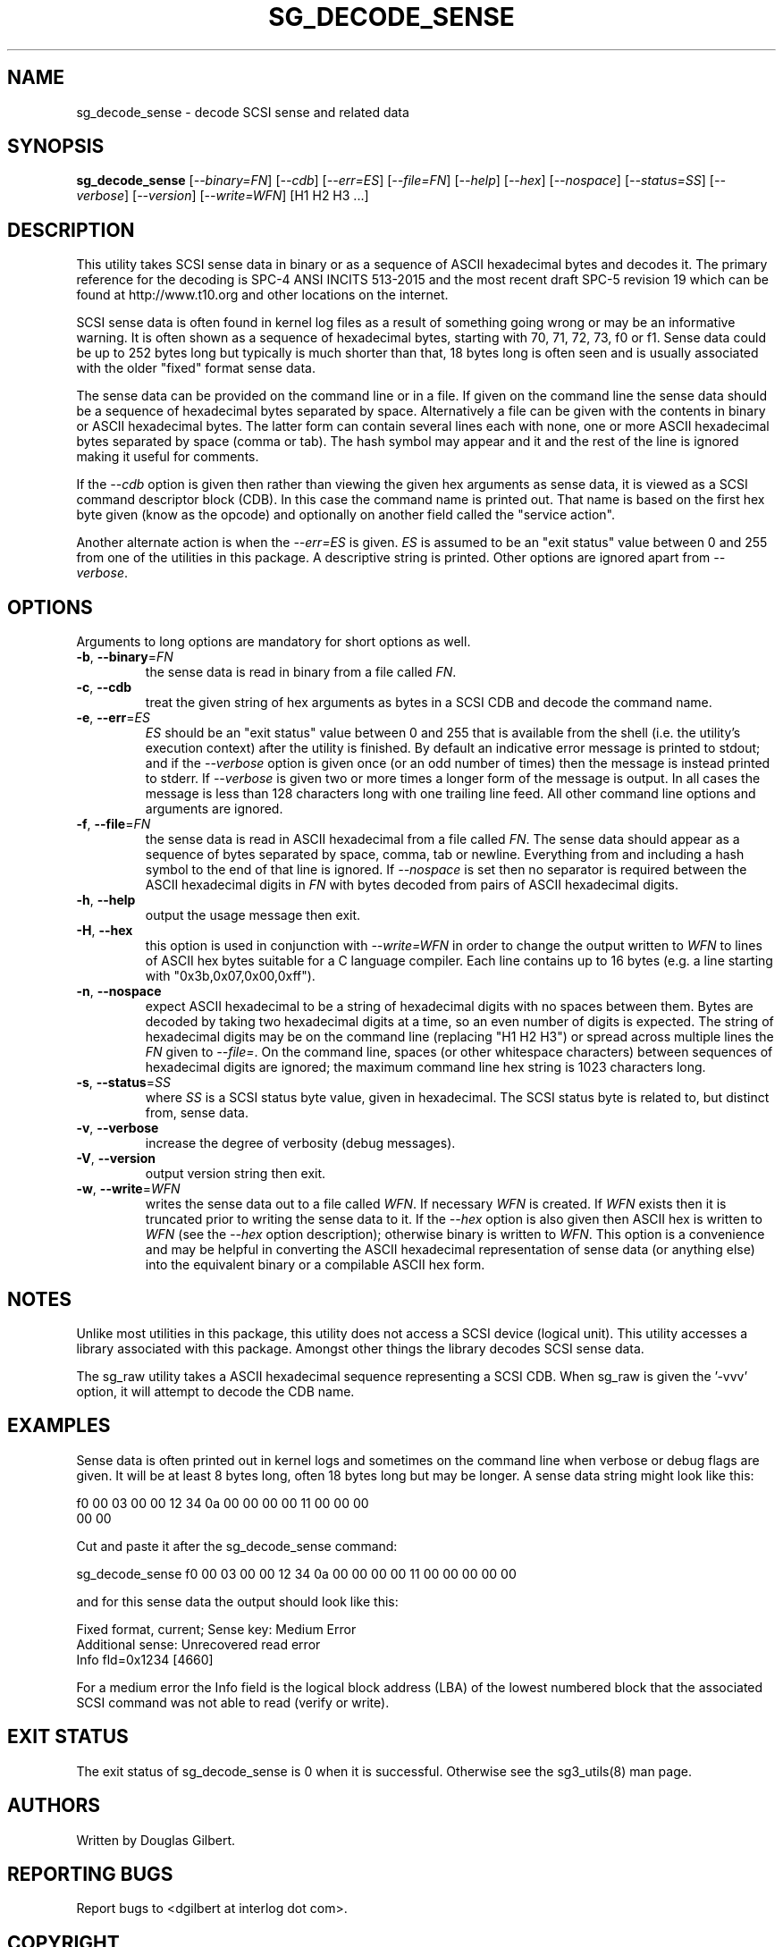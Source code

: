 .TH SG_DECODE_SENSE "8" "August 2018" "sg3_utils\-1.43" SG3_UTILS
.SH NAME
sg_decode_sense \- decode SCSI sense and related data
.SH SYNOPSIS
.B sg_decode_sense
[\fI\-\-binary=FN\fR] [\fI\-\-cdb\fR] [\fI\-\-err=ES\fR] [\fI\-\-file=FN\fR]
[\fI\-\-help\fR] [\fI\-\-hex\fR] [\fI\-\-nospace\fR] [\fI\-\-status=SS\fR]
[\fI\-\-verbose\fR] [\fI\-\-version\fR] [\fI\-\-write=WFN\fR]
[H1 H2 H3 ...]
.SH DESCRIPTION
.\" Add any additional description here
This utility takes SCSI sense data in binary or as a sequence of
ASCII hexadecimal bytes and decodes it. The primary reference for the
decoding is SPC\-4 ANSI INCITS 513\-2015 and the most recent draft
SPC\-5 revision 19 which can be found at http://www.t10.org and other
locations on the internet.
.PP
SCSI sense data is often found in kernel log files as a result of
something going wrong or may be an informative warning. It is often shown
as a sequence of hexadecimal bytes, starting with 70, 71, 72, 73, f0 or f1.
Sense data could be up to 252 bytes long but typically is much shorter
than that, 18 bytes long is often seen and is usually associated with
the older "fixed" format sense data.
.PP
The sense data can be provided on the command line or in a file. If given
on the command line the sense data should be a sequence of hexadecimal bytes
separated by space. Alternatively a file can be given with the contents in
binary or ASCII hexadecimal bytes. The latter form can contain several lines
each with none, one or more ASCII hexadecimal bytes separated by
space (comma or tab). The hash symbol may appear and it and the rest of the
line is ignored making it useful for comments.
.PP
If the \fI\-\-cdb\fR option is given then rather than viewing the given hex
arguments as sense data, it is viewed as a SCSI command descriptor
block (CDB). In this case the command name is printed out. That name is
based on the first hex byte given (know as the opcode) and optionally on
another field called the "service action".
.PP
Another alternate action is when the \fI\-\-err=ES\fR is given. \fIES\fR
is assumed to be an "exit status" value between 0 and 255 from one of the
utilities in this package. A descriptive string is printed. Other options
are ignored apart from \fI\-\-verbose\fR.
.SH OPTIONS
Arguments to long options are mandatory for short options as well.
.TP
\fB\-b\fR, \fB\-\-binary\fR=\fIFN\fR
the sense data is read in binary from a file called \fIFN\fR.
.TP
\fB\-c\fR, \fB\-\-cdb\fR
treat the given string of hex arguments as bytes in a SCSI CDB and
decode the command name.
.TP
\fB\-e\fR, \fB\-\-err\fR=\fIES\fR
\fIES\fR should be an "exit status" value between 0 and 255 that is
available from the shell (i.e. the utility's execution context) after the
utility is finished. By default an indicative error message is printed to
stdout; and if the \fI\-\-verbose\fR option is given once (or an odd number
of times) then the message is instead printed to stderr. If \fI\-\-verbose\fR
is given two or more times a longer form of the message is output. In all
cases the message is less than 128 characters long with one trailing line
feed. All other command line options and arguments are ignored.
.TP
\fB\-f\fR, \fB\-\-file\fR=\fIFN\fR
the sense data is read in ASCII hexadecimal from a file called \fIFN\fR.
The sense data should appear as a sequence of bytes separated by space,
comma, tab or newline. Everything from and including a hash symbol to the
end of that line is ignored. If \fI\-\-nospace\fR is set then no separator
is required between the ASCII hexadecimal digits in \fIFN\fR with bytes
decoded from pairs of ASCII hexadecimal digits.
.TP
\fB\-h\fR, \fB\-\-help\fR
output the usage message then exit.
.TP
\fB\-H\fR, \fB\-\-hex\fR
this option is used in conjunction with \fI\-\-write=WFN\fR in order to
change the output written to \fIWFN\fR to lines of ASCII hex bytes suitable
for a C language compiler. Each line contains up to 16 bytes (e.g. a line
starting with "0x3b,0x07,0x00,0xff").
.TP
\fB\-n\fR, \fB\-\-nospace\fR
expect ASCII hexadecimal to be a string of hexadecimal digits with no
spaces between them. Bytes are decoded by taking two hexadecimal digits
at a time, so an even number of digits is expected. The string of
hexadecimal digits may be on the command line (replacing "H1 H2 H3")
or spread across multiple lines the \fIFN\fR given to \fI\-\-file=\fR.
On the command line, spaces (or other whitespace characters) between
sequences of hexadecimal digits are ignored; the maximum command line
hex string is 1023 characters long.
.TP
\fB\-s\fR, \fB\-\-status\fR=\fISS\fR
where \fISS\fR is a SCSI status byte value, given in hexadecimal. The
SCSI status byte is related to, but distinct from, sense data.
.TP
\fB\-v\fR, \fB\-\-verbose\fR
increase the degree of verbosity (debug messages).
.TP
\fB\-V\fR, \fB\-\-version\fR
output version string then exit.
.TP
\fB\-w\fR, \fB\-\-write\fR=\fIWFN\fR
writes the sense data out to a file called \fIWFN\fR. If necessary \fIWFN\fR
is created. If \fIWFN\fR exists then it is truncated prior to writing the
sense data to it. If the \fI\-\-hex\fR option is also given then ASCII hex
is written to \fIWFN\fR (see the \fI\-\-hex\fR option description);
otherwise binary is written to \fIWFN\fR. This option is a convenience and
may be helpful in converting the ASCII hexadecimal representation of sense
data (or anything else) into the equivalent binary or a compilable ASCII
hex form.
.SH NOTES
Unlike most utilities in this package, this utility does not access a
SCSI device (logical unit). This utility accesses a library associated
with this package. Amongst other things the library decodes SCSI sense
data.
.PP
The sg_raw utility takes a ASCII hexadecimal sequence representing a SCSI
CDB. When sg_raw is given the '\-vvv' option, it will attempt to decode the
CDB name.
.SH EXAMPLES
Sense data is often printed out in kernel logs and sometimes on the
command line when verbose or debug flags are given. It will be at least
8 bytes long, often 18 bytes long but may be longer. A sense data string
might look like this:
.PP
f0 00 03 00 00 12 34 0a  00 00 00 00 11 00 00 00
.br
00 00
.PP
Cut and paste it after the sg_decode_sense command:
.PP
  sg_decode_sense f0 00 03 00 00 12 34 0a 00 00 00 00 11 00 00 00 00 00
.PP
and for this sense data the output should look like this:
.PP
 Fixed format, current;  Sense key: Medium Error
.br
 Additional sense: Unrecovered read error
.br
  Info fld=0x1234 [4660]
.PP
For a medium error the Info field is the logical block address (LBA)
of the lowest numbered block that the associated SCSI command was not
able to read (verify or write).
.SH EXIT STATUS
The exit status of sg_decode_sense is 0 when it is successful. Otherwise
see the sg3_utils(8) man page.
.SH AUTHORS
Written by Douglas Gilbert.
.SH "REPORTING BUGS"
Report bugs to <dgilbert at interlog dot com>.
.SH COPYRIGHT
Copyright \(co 2010\-2018 Douglas Gilbert
.br
This software is distributed under a FreeBSD license. There is NO
warranty; not even for MERCHANTABILITY or FITNESS FOR A PARTICULAR PURPOSE.
.SH "SEE ALSO"
.B sg_requests,sg_raw(sg3_utils)
